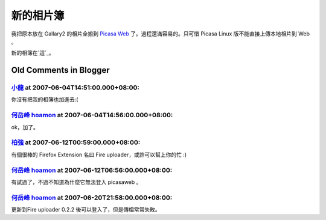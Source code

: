 新的相片簿
================================================================================

我把原本放在 Gallary2 的相片全搬到 `Picasa Web`_ 了。過程還滿容易的。只可惜 Picasa Linux 版不能直接上傳本地相片到
Web 。

新的相簿在`這`_。

.. _Picasa Web: http://picasaweb.google.com.tw/
.. _這: http://picasaweb.google.com.tw/hoamon


Old Comments in Blogger
--------------------------------------------------------------------------------



`小龍 <http://www.blogger.com/profile/05295604519880694851>`_ at 2007-06-04T14:51:00.000+08:00:
^^^^^^^^^^^^^^^^^^^^^^^^^^^^^^^^^^^^^^^^^^^^^^^^^^^^^^^^^^^^^^^^^^^^^^^^^^^^^^^^^^^^^^^^^^^^^^^^^^^^^^^^^^

你沒有把我的相簿也加進去:(

`何岳峰 hoamon <http://www.blogger.com/profile/03979063804278011312>`_ at 2007-06-04T14:56:00.000+08:00:
^^^^^^^^^^^^^^^^^^^^^^^^^^^^^^^^^^^^^^^^^^^^^^^^^^^^^^^^^^^^^^^^^^^^^^^^^^^^^^^^^^^^^^^^^^^^^^^^^^^^^^^^^^^^^^^^^^

ok，加了。

`柏強 <http://www.blogger.com/profile/06864196982157693291>`_ at 2007-06-12T00:59:00.000+08:00:
^^^^^^^^^^^^^^^^^^^^^^^^^^^^^^^^^^^^^^^^^^^^^^^^^^^^^^^^^^^^^^^^^^^^^^^^^^^^^^^^^^^^^^^^^^^^^^^^^^^^^^^^^^

有個很棒的 Firefox Extension 名曰 Fire uploader，或許可以幫上你的忙 :)

`何岳峰 hoamon <http://www.blogger.com/profile/03979063804278011312>`_ at 2007-06-12T06:56:00.000+08:00:
^^^^^^^^^^^^^^^^^^^^^^^^^^^^^^^^^^^^^^^^^^^^^^^^^^^^^^^^^^^^^^^^^^^^^^^^^^^^^^^^^^^^^^^^^^^^^^^^^^^^^^^^^^^^^^^^^^

有試過了，不過不知道為什麼它無法登入 picasaweb 。

`何岳峰 hoamon <http://www.blogger.com/profile/03979063804278011312>`_ at 2007-06-20T21:58:00.000+08:00:
^^^^^^^^^^^^^^^^^^^^^^^^^^^^^^^^^^^^^^^^^^^^^^^^^^^^^^^^^^^^^^^^^^^^^^^^^^^^^^^^^^^^^^^^^^^^^^^^^^^^^^^^^^^^^^^^^^

更新到Fire uploader 0.2.2 後可以登入了，但是傳檔常常失敗。

.. author:: default
.. categories:: chinese
.. tags:: picasa, google
.. comments::